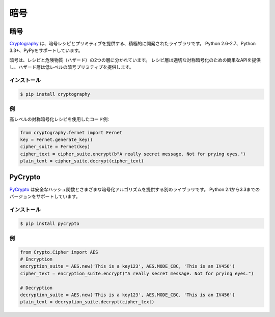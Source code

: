 .. Cryptography
.. ============

暗号
====

.. Cryptography
.. ------------

暗号
----

.. `Cryptography <https://cryptography.io/en/latest/>`_ is an actively developed
.. library that provides cryptographic recipes and primitives. It supports 
.. Python 2.6-2.7, Python 3.3+ and PyPy.

`Cryptography <https://cryptography.io/en/latest/>`_ は、暗号レシピとプリミティブを提供する、積極的に開発されたライブラリです。 Python 2.6-2.7、Python 3.3+、PyPyをサポートしています。


.. Cryptography is divided into two layers of recipes and hazardous materials
.. (hazmat).  The recipes layer provides simple API for proper symmetric
.. encryption and the hazmat layer provides low-level cryptographic primitives.

暗号は、レシピと危険物質（ハザード）の2つの層に分かれています。 レシピ層は適切な対称暗号化のための簡単なAPIを提供し、ハザード層は低レベルの暗号プリミティブを提供します。



.. Installation
.. ~~~~~~~~~~~~

インストール
~~~~~~~~~~~~

.. code-block:: console

    $ pip install cryptography

.. Example
.. ~~~~~~~

例
~~

.. Example code using high level symmetric encryption recipe:

高レベルの対称暗号化レシピを使用したコード例:

.. code-block:: python

	from cryptography.fernet import Fernet
	key = Fernet.generate_key()
	cipher_suite = Fernet(key)
	cipher_text = cipher_suite.encrypt(b"A really secret message. Not for prying eyes.")
	plain_text = cipher_suite.decrypt(cipher_text)




PyCrypto
--------

.. `PyCrypto <https://www.dlitz.net/software/pycrypto/>`_ is another library,
.. which provides secure hash functions and various encryption algorithms. It
.. supports Python version 2.1 through 3.3.

`PyCrypto <https://www.dlitz.net/software/pycrypto/>`_ は安全なハッシュ関数とさまざまな暗号化アルゴリズムを提供する別のライブラリです。 Python 2.1から3.3までのバージョンをサポートしています。

.. Installation
.. ~~~~~~~~~~~~

インストール
~~~~~~~~~~~~

.. code-block:: console

    $ pip install pycrypto

.. Example
.. ~~~~~~~

例
~~

.. code-block:: python

	from Crypto.Cipher import AES
	# Encryption
	encryption_suite = AES.new('This is a key123', AES.MODE_CBC, 'This is an IV456')
	cipher_text = encryption_suite.encrypt("A really secret message. Not for prying eyes.")

	# Decryption
	decryption_suite = AES.new('This is a key123', AES.MODE_CBC, 'This is an IV456')
	plain_text = decryption_suite.decrypt(cipher_text)
